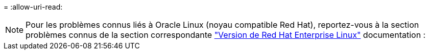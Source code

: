 = 
:allow-uri-read: 



NOTE: Pour les problèmes connus liés à Oracle Linux (noyau compatible Red Hat), reportez-vous à la section problèmes connus de la section correspondante https://mysupport.netapp.com/documentation/productlibrary/index.html?productID=63146["Version de Red Hat Enterprise Linux"^] documentation :

